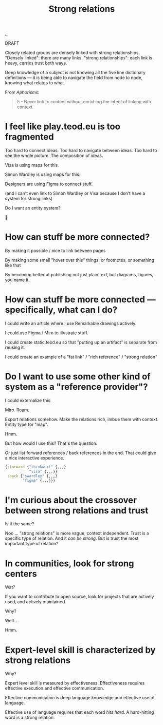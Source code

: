 :PROPERTIES:
:ID: 276c7103-9366-4326-8cfd-3c0871be3c64
:END:
#+title: Strong relations

[[./..][..]]

DRAFT

Closely related groups are densely linked with strong relationships.
"Densely linked": there are many links.
"strong relationships": each link is heavy, carries trust both ways.

Deep knowledge of a subject is not knowing all the five line dictionary definitions --- it is being able to navigate the field from node to node, knowing what relates to what.

From /Aphorisms/:

#+begin_quote
5 - Never link to content without enriching the intent of linking with context.
#+end_quote

* I feel like play.teod.eu is too fragmented
Too hard to connect ideas.
Too hard to navigate between ideas.
Too hard to see the whole picture. The composition of ideas.

Visa is using maps for this.

Simon Wardley is using maps for this.

Designers are using Figma to connect stuff.

(and I can't even link to Simon Wardley or Visa because I don't have a system for strong links)

Do I want an entity system?

🤔
* How can stuff be more connected?
By making it possible / nice to link between pages

By making some small "hover over this" things, or footnotes, or something like that

By becoming better at publishing not just plain text, but diagrams, figures, you name it.
* How can stuff be more connected --- specifically, what can I do?
I could write an article where I use Remarkable drawings actively.

I could use Figma / Miro to illustrate stuff.

I could create static.teod.eu so that "putting up an artifact" is separate from reusing it.

I could create an example of a "fat link" / "rich reference" / "strong relation"
* Do I want to use some other kind of system as a "reference provider"?
I could externalize this.

Miro. Roam.

Export relations somehow.
Make the relations rich, imbue them with context.
Entity type for "map".

Hmm.

But how would I use this?
That's the question.

Or just list forward references / back references in the end.
That could give a nice interactive experience.

#+begin_src clojure
{:forward {"thinkwert" {,,,}
           "visa" {,,,}}
 :back {"swardley" {,,,}
        "figma" {,,,}}}
#+end_src
* I'm curious about the crossover between strong relations and trust
Is it the same?

Noo ... "strong relations" is more vague, context independent.
Trust is a specific type of relation.
And it /can be strong/.
But is trust the most important type of relation?
* In communities, look for strong centers
Wat?

If you want to contribute to open source, look for projects that are actively used, and actively maintained.

Why?

Well ...

Hmm.
* Expert-level skill is characterized by strong relations
Why?

Expert level skill is measured by effectiveness.
Effectiveness requires effective execution and effective communication.

Effective communication is
  deep language knowledge
  and effective use of language.

Effective use of language requires that each word /hits hard/.
A hard-hitting word is a strong relation.
